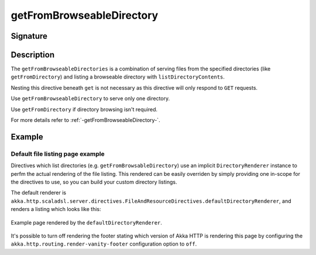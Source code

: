.. _-getFromBrowseableDirectory-:

getFromBrowseableDirectory
==========================

Signature
---------

.. includecode2:: ../../../../../../../../../akka-http/src/main/scala/akka/http/scaladsl/server/directives/FileAndResourceDirectives.scala
   :snippet: getFromBrowseableDirectory

Description
-----------

The ``getFromBrowseableDirectories`` is a combination of serving files from the specified directories (like
``getFromDirectory``) and listing a browseable directory with ``listDirectoryContents``.

Nesting this directive beneath ``get`` is not necessary as this directive will only respond to ``GET`` requests.

Use ``getFromBrowseableDirectory`` to serve only one directory.

Use ``getFromDirectory`` if directory browsing isn't required.

For more details refer to :ref:`-getFromBrowseableDirectory-`.

Example
-------

.. includecode2:: ../../../../code/docs/http/scaladsl/server/directives/FileAndResourceDirectivesExamplesSpec.scala
   :snippet: getFromBrowseableDirectory-examples


Default file listing page example
^^^^^^^^^^^^^^^^^^^^^^^^^^^^^^^^^

Directives which list directories (e.g. ``getFromBrowsableDirectory``) use an implicit ``DirectoryRenderer``
instance to perfm the actual rendering of the file listing. This rendered can be easily overriden by simply
providing one in-scope for the directives to use, so you can build your custom directory listings.


The default renderer is ``akka.http.scaladsl.server.directives.FileAndResourceDirectives.defaultDirectoryRenderer``,
and renders a listing which looks like this:

.. figure:: ../../../../../images/akka-http-file-listing.png
   :scale: 75%
   :align: center

   Example page rendered by the ``defaultDirectoryRenderer``.

It's possible to turn off rendering the footer stating which version of Akka HTTP is rendering this page by configuring
the ``akka.http.routing.render-vanity-footer`` configuration option to ``off``.